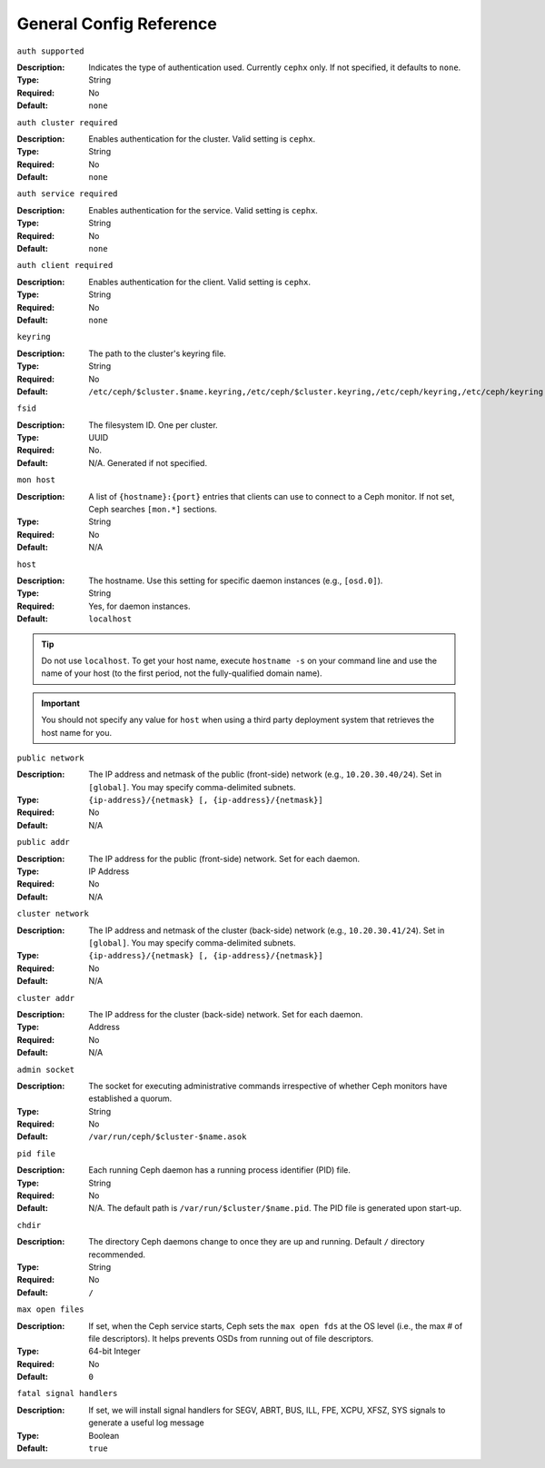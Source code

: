 ==========================
 General Config Reference
==========================

``auth supported``

.. deprecated:: 0.51

:Description: Indicates the type of authentication used. Currently ``cephx`` 
              only. If not specified, it defaults to ``none``.

:Type: String
:Required: No
:Default: ``none``

    
``auth cluster required``

.. versionadded:: 0.51

:Description: Enables authentication for the cluster. 
              Valid setting is ``cephx``.

:Type: String
:Required: No
:Default: ``none``

    
``auth service required``

.. versionadded:: 0.51

:Description: Enables authentication for the service. 
              Valid setting is ``cephx``.

:Type: String
:Required: No
:Default: ``none``



``auth client required``

.. versionadded:: 0.51

:Description: Enables authentication for the client. 
              Valid setting is ``cephx``.

:Type: String
:Required: No
:Default: ``none``


``keyring``

:Description: The path to the cluster's keyring file. 
:Type: String
:Required: No
:Default: ``/etc/ceph/$cluster.$name.keyring,/etc/ceph/$cluster.keyring,/etc/ceph/keyring,/etc/ceph/keyring.bin``


``fsid``

:Description: The filesystem ID. One per cluster.
:Type: UUID
:Required: No. 
:Default: N/A. Generated if not specified.


``mon host``

:Description: A list of ``{hostname}:{port}`` entries that clients can use to 
              connect to a Ceph monitor. If not set, Ceph searches ``[mon.*]`` 
              sections. 

:Type: String
:Required: No
:Default: N/A


``host``

:Description: The hostname. Use this setting for specific daemon instances 
              (e.g., ``[osd.0]``).

:Type: String
:Required: Yes, for daemon instances.
:Default: ``localhost``

.. tip:: Do not use ``localhost``. To get your host name, execute 
         ``hostname -s`` on your command line and use the name of your host 
         (to the first period, not the fully-qualified domain name).

.. important:: You should not specify any value for ``host`` when using a third
               party deployment system that retrieves the host name for you.


``public network``

:Description: The IP address and netmask of the public (front-side) network 
              (e.g., ``10.20.30.40/24``). Set in ``[global]``. You may specify
              comma-delimited subnets.

:Type: ``{ip-address}/{netmask} [, {ip-address}/{netmask}]``
:Required: No
:Default: N/A


``public addr``

:Description: The IP address for the public (front-side) network. 
              Set for each daemon.

:Type: IP Address
:Required: No
:Default: N/A


``cluster network``

:Description: The IP address and netmask of the cluster (back-side) network 
              (e.g., ``10.20.30.41/24``).  Set in ``[global]``. You may specify
              comma-delimited subnets.

:Type: ``{ip-address}/{netmask} [, {ip-address}/{netmask}]``
:Required: No
:Default: N/A


``cluster addr``

:Description: The IP address for the cluster (back-side) network. 
              Set for each daemon.

:Type: Address
:Required: No
:Default: N/A


``admin socket``

:Description: The socket for executing administrative commands irrespective 
              of whether Ceph monitors have established a quorum.

:Type: String
:Required: No
:Default: ``/var/run/ceph/$cluster-$name.asok`` 


``pid file``

:Description: Each running Ceph daemon has a running 
              process identifier (PID) file.

:Type: String
:Required: No
:Default: N/A. The default path is ``/var/run/$cluster/$name.pid``. The PID file is generated upon start-up. 


``chdir``

:Description: The directory Ceph daemons change to once they are 
              up and running. Default ``/`` directory recommended.

:Type: String
:Required: No
:Default: ``/``


``max open files``

:Description: If set, when the Ceph service starts, Ceph sets the 
              ``max open fds`` at the OS level (i.e., the max # of file 
              descriptors). It helps prevents OSDs from running out of 
              file descriptors.

:Type: 64-bit Integer
:Required: No
:Default: ``0``

``fatal signal handlers``

:Description: If set, we will install signal handlers for SEGV, ABRT, BUS, ILL,
              FPE, XCPU, XFSZ, SYS signals to generate a useful log message

:Type: Boolean
:Default: ``true``
